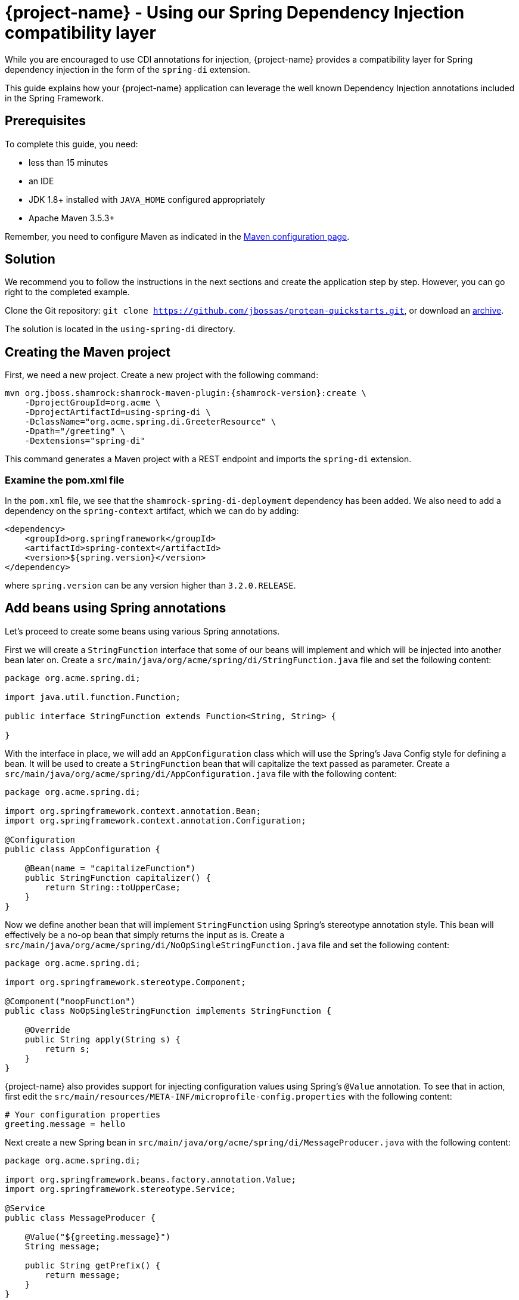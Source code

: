 = {project-name} - Using our Spring Dependency Injection compatibility layer

While you are encouraged to use CDI annotations for injection, {project-name} provides a compatibility layer for Spring dependency injection in the form of the `spring-di` extension.

This guide explains how your {project-name} application can leverage the well known Dependency Injection annotations included in the Spring Framework.

== Prerequisites

To complete this guide, you need:

* less than 15 minutes
* an IDE
* JDK 1.8+ installed with `JAVA_HOME` configured appropriately
* Apache Maven 3.5.3+

Remember, you need to configure Maven as indicated in the link:maven-config.html[Maven configuration page].


== Solution

We recommend you to follow the instructions in the next sections and create the application step by step.
However, you can go right to the completed example.

Clone the Git repository: `git clone https://github.com/jbossas/protean-quickstarts.git`, or download an https://github.com/jbossas/protean-quickstarts/archive/master.zip[archive].

The solution is located in the `using-spring-di` directory.

== Creating the Maven project

First, we need a new project. Create a new project with the following command:

[source, subs=attributes+]
----
mvn org.jboss.shamrock:shamrock-maven-plugin:{shamrock-version}:create \
    -DprojectGroupId=org.acme \
    -DprojectArtifactId=using-spring-di \
    -DclassName="org.acme.spring.di.GreeterResource" \
    -Dpath="/greeting" \
    -Dextensions="spring-di"
----

This command generates a Maven project with a REST endpoint and imports the `spring-di` extension.

=== Examine the pom.xml file

In the `pom.xml` file, we see that the `shamrock-spring-di-deployment` dependency has been added.
We also need to add a dependency on the `spring-context` artifact, which we can do by adding:


[source, xml]
----
<dependency>
    <groupId>org.springframework</groupId>
    <artifactId>spring-context</artifactId>
    <version>${spring.version}</version>
</dependency>
----

where `spring.version` can be any version higher than `3.2.0.RELEASE`.


== Add beans using Spring annotations

Let's proceed to create some beans using various Spring annotations.

First we will create a `StringFunction` interface that some of our beans will implement and which will be injected into another bean later on.
Create a `src/main/java/org/acme/spring/di/StringFunction.java` file and set the following content:

[source,java]
----
package org.acme.spring.di;

import java.util.function.Function;

public interface StringFunction extends Function<String, String> {

}
----

With the interface in place, we will add an `AppConfiguration` class which will use the Spring's Java Config style for defining a bean.
It will be used to create a `StringFunction` bean that will capitalize the text passed as parameter.
Create a `src/main/java/org/acme/spring/di/AppConfiguration.java` file with the following content:

[source,java]
----
package org.acme.spring.di;

import org.springframework.context.annotation.Bean;
import org.springframework.context.annotation.Configuration;

@Configuration
public class AppConfiguration {

    @Bean(name = "capitalizeFunction")
    public StringFunction capitalizer() {
        return String::toUpperCase;
    }
}
----

Now we define another bean that will implement `StringFunction` using Spring's stereotype annotation style.
This bean will effectively be a no-op bean that simply returns the input as is.
Create a `src/main/java/org/acme/spring/di/NoOpSingleStringFunction.java` file and set the following content:

[source,java]
----
package org.acme.spring.di;

import org.springframework.stereotype.Component;

@Component("noopFunction")
public class NoOpSingleStringFunction implements StringFunction {

    @Override
    public String apply(String s) {
        return s;
    }
}
----

{project-name} also provides support for injecting configuration values using Spring's `@Value` annotation.
To see that in action, first edit the `src/main/resources/META-INF/microprofile-config.properties` with the following content:

[source]
----
# Your configuration properties
greeting.message = hello
----

Next create a new Spring bean in `src/main/java/org/acme/spring/di/MessageProducer.java` with the following content:


[source,java]
----
package org.acme.spring.di;

import org.springframework.beans.factory.annotation.Value;
import org.springframework.stereotype.Service;

@Service
public class MessageProducer {

    @Value("${greeting.message}")
    String message;

    public String getPrefix() {
        return message;
    }
}
----

The final bean we will create ties together all the previous beans.
Create a `src/main/java/org/acme/spring/di/GreeterBean.java` file and copy the following content:

[source,java]
----
package org.acme.spring.di;

import org.springframework.beans.factory.annotation.Autowired;
import org.springframework.beans.factory.annotation.Qualifier;
import org.springframework.beans.factory.annotation.Value;
import org.springframework.stereotype.Component;

@Component
public class GreeterBean {

    private final MessageProducer messageProducer;

    @Autowired
    @Qualifier("noopFunction")
    StringFunction noopStringFunction;

    @Autowired
    @Qualifier("capitalizeFunction")
    StringFunction capitalizerStringFunction;

    @Value("${greeting.suffix:!}")
    String suffix;

    public GreeterBean(MessageProducer messageProducer) {
        this.messageProducer = messageProducer;
    }

    public String greet(String name) {
        final String initialValue = messageProducer.getPrefix() + " " + name + suffix;
        return noopStringFunction.andThen(capitalizerStringFunction).apply(initialValue);
    }
}
----

In the code above, we see that both field injection and constructor injection are being used (note that constructor injection does not need the `@Autowired` annotation since there is a single constructor).
Furthermore, the `@Value` annotation on `suffix` has also a default value defined, which in this case will be used since we have not defined `greeting.suffix` in `microprofile-config.properties`.


=== Update the JAX-RS resource

Open the `src/main/java/org/acme/spring/di/GreeterResource.java` file and update it with the following content:

[source,java]
----
package org.acme.spring.di;

import org.springframework.beans.factory.annotation.Autowired;

import javax.ws.rs.GET;
import javax.ws.rs.Path;
import javax.ws.rs.Produces;
import javax.ws.rs.core.MediaType;

@Path("/greeting")
public class GreeterResource {

    @Autowired
    GreeterBean greeterBean;

    @GET
    @Produces(MediaType.TEXT_PLAIN)
    public String hello() {
        return greeterBean.greet("world");
    }
}
----

== Update the test

We also need to update the functional test to reflect the changes made to the endpoint.
Edit the `src/test/java/org/acme/spring/di/GreetingResourceTest.java` file and change the content of the `testHelloEndpoint` method to:


[source, java]
----
import org.jboss.shamrock.test.junit.ShamrockTest;
import org.junit.jupiter.api.Test;

import static io.restassured.RestAssured.given;
import static org.hamcrest.CoreMatchers.is;

@ShamrockTest
public class GreetingResourceTest {

    @Test
    public void testHelloEndpoint() {
        given()
            .when().get("/greeting")
            .then()
                .statusCode(200)
                .body(is("HELLO WORLD!"));
    }

}
----

== Package and run the application

Run the application with: `mvn compile shamrock:dev`.
Open your browser to http://localhost:8080/greeting.

The result should be: `HELLO WORLD!`.
